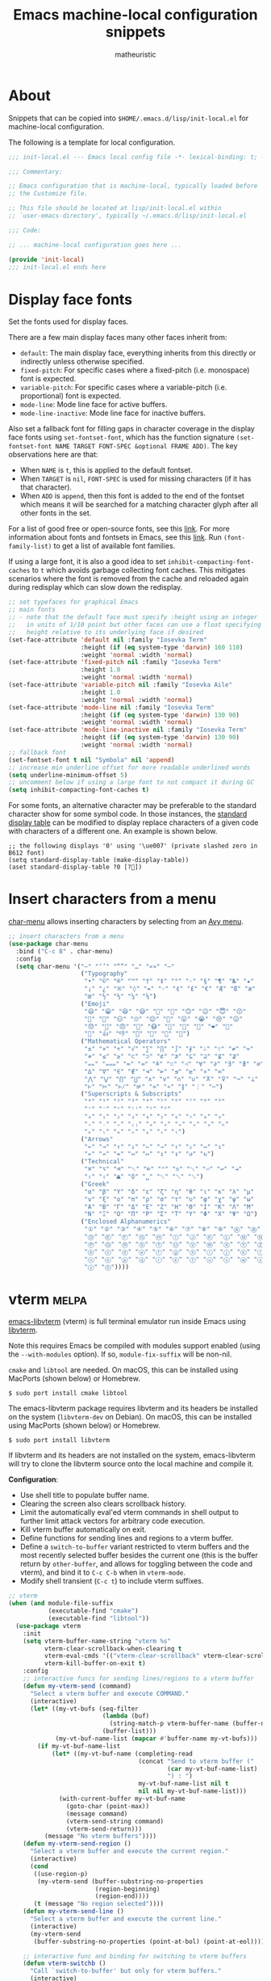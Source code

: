 #+title: Emacs machine-local configuration snippets
#+author: matheuristic
#+options: h:4 num:t toc:t
#+property: header-args:emacs-lisp :exports code

* About

Snippets that can be copied into ~$HOME/.emacs.d/lisp/init-local.el~
for machine-local configuration.

The following is a template for local configuration.

#+begin_src emacs-lisp
;;; init-local.el --- Emacs local config file -*- lexical-binding: t; -*-

;;; Commentary:

;; Emacs configuration that is machine-local, typically loaded before
;; the Customize file.

;; This file should be located at lisp/init-local.el within
;; `user-emacs-directory', typically ~/.emacs.d/lisp/init-local.el

;;; Code:

;; ... machine-local configuration goes here ...

(provide 'init-local)
;;; init-local.el ends here
#+end_src

* Display face fonts

Set the fonts used for display faces.

There are a few main display faces many other faces inherit from:
- ~default~: The main display face, everything inherits from this directly or
  indirectly unless otherwise specified.
- ~fixed-pitch~: For specific cases where a fixed-pitch
  (i.e. monospace) font is expected.
- ~variable-pitch~: For specific cases where a variable-pitch
  (i.e. proportional) font is expected.
- ~mode-line~: Mode line face for active buffers.
- ~mode-line-inactive~: Mode line face for inactive buffers.

Also set a fallback font for filling gaps in character coverage in the
display face fonts using ~set-fontset-font~,
which has the function signature
~(set-fontset-font NAME TARGET FONT-SPEC &optional FRAME ADD)~.
The key observations here are that:
- When ~NAME~ is ~t~, this is applied to the default fontset.
- When ~TARGET~ is ~nil~, ~FONT-SPEC~ is used for missing characters
  (if it has that character).
- When ~ADD~ is ~append~, then this font is added to the end of the
  fontset which means it will be searched for a matching character
  glyph after all other fonts in the set.

For a list of good free or open-source fonts, see this [[https://github.com/matheuristic/dotfiles/blob/master/font_notes.org][link]].
For more information about fonts and fontsets in Emacs, see this [[https://idiocy.org/emacs-fonts-and-fontsets.html][link]].
Run ~(font-family-list)~ to get a list of available font families.

If using a large font, it is also a good idea to set
~inhibit-compacting-font-caches~ to ~t~ which avoids garbage
collecting font caches. This mitigates scenarios where the font is
removed from the cache and reloaded again during redisplay which can
slow down the redisplay.

#+begin_src emacs-lisp
;; set typefaces for graphical Emacs
;; main fonts
;; - note that the default face must specify :height using an integer
;;   in units of 1/10 point but other faces can use a float specifying
;;   height relative to its underlying face if desired
(set-face-attribute 'default nil :family "Iosevka Term"
                    :height (if (eq system-type 'darwin) 160 110)
                    :weight 'normal :width 'normal)
(set-face-attribute 'fixed-pitch nil :family "Iosevka Term"
                    :height 1.0
                    :weight 'normal :width 'normal)
(set-face-attribute 'variable-pitch nil :family "Iosevka Aile"
                    :height 1.0
                    :weight 'normal :width 'normal)
(set-face-attribute 'mode-line nil :family "Iosevka Term"
                    :height (if (eq system-type 'darwin) 130 90)
                    :weight 'normal :width 'normal)
(set-face-attribute 'mode-line-inactive nil :family "Iosevka Term"
                    :height (if (eq system-type 'darwin) 130 90)
                    :weight 'normal :width 'normal)
;; fallback font
(set-fontset-font t nil "Symbola" nil 'append)
;; increase min underline offset for more readable underlined words
(setq underline-minimum-offset 5)
;; uncomment below if using a large font to not compact it during GC
(setq inhibit-compacting-font-caches t)
#+end_src

For some fonts, an alternative character may be preferable to the
standard character show for some symbol code.
In those instances, the [[https://www.gnu.org/software/emacs/manual/html_node/elisp/Active-Display-Table.html#Active-Display-Table][standard display table]] can be modified to
display replace characters of a given code with characters of a
different one.
An example is shown below.

#+begin_example
;; the following displays '0' using '\ue007' (private slashed zero in B612 font)
(setq standard-display-table (make-display-table))
(aset standard-display-table ?0 [?])
#+end_example

* Insert characters from a menu

[[https://github.com/mrkkrp/char-menu][char-menu]] allows inserting characters by selecting from an [[https://github.com/mrkkrp/avy-menu][Avy menu]].

#+begin_src emacs-lisp
;; insert characters from a menu
(use-package char-menu
  :bind ("C-c 8" . char-menu)
  :config
  (setq char-menu '("—" "‘’" "“”" "…" "«»" "–"
                    ("Typography"
                     "•" "©" "®" "™" "†" "‡" "°" "·" "§" "¶" "№" "★"
                     "¡" "¿" "※" "◊" "❧" "☞" "¢" "£" "€" "Æ" "Œ" "æ"
                     "œ" "½" "⅓" "¼" "⅛")
                    ("Emoji"
                     "😄" "😁" "😆" "😅" "🤣" "🙂" "🙃" "😉" "😇" "😙"
                     "🤔" "🤨" "😑" "🙄" "😌" "🙁" "😮" "😭" "😢" "😖"
                     "😞" "😤" "😠" "🤬" "😷" "🤒" "🥳" "💩" "❤" "💯"
                     "👋" "👍" "👎" "🙏" "👀" "🤷" "🎉")
                    ("Mathematical Operators"
                     "±" "×" "÷" "√" "∑" "∏" "∫" "∮" "∴" "∵" "≠" "≈"
                     "≉" "≤" "≥" "⊂" "⊃" "⊄" "⊅" "⊆" "⊇" "⊈" "⊉"
                     "⩵" "⩶" "≔" "≕" "≜" "∷" "∹" "∀" "∂" "∃" "∄" "∅"
                     "∆" "∇" "∈" "∉" "⊲" "⊳" "⊴" "⊵" "∝" "∞"
                     "⋀" "⋁" "⋂" "⋃" "∧" "∨" "∩" "∪" "⊼" "⊽" "¬" "⊥"
                     "⊢" "⊨" "⊬" "⊭" "≃" "≁" "∥" "⋮" "⋯")
                    ("Superscripts & Subscripts"
                     "⁰" "¹" "²" "³" "⁴" "⁵" "⁶" "⁷" "⁸" "⁹"
                     "⁺" "⁻" "⁼" "⁽⁾" "ⁱ" "ⁿ"
                     "₀" "₁" "₂" "₃" "₄" "₅" "₆" "₇" "₈" "₉"
                     "₊" "₋" "₌" "₍₎" "ₐ" "ₑ" "ₒ" "ₓ" "ₔ" "ₕ"
                     "ₖ" "ₗ" "ₘ" "ₙ" "ₚ" "ₛ" "ₜ")
                    ("Arrows"
                     "←" "→" "↑" "↓" "⇐" "⇒" "⇑" "⇓" "⇔" "⇕"
                     "⇍" "⇏" "⇎" "↤" "↦" "↥" "↧" "↺" "↻")
                    ("Technical"
                     "⌘" "⌥" "⌫" "␡" "⌦" "⌃" "⎋" "␛" "⏎" "↩" "⇥"
                     "⇧" "⇪" "⏏" "⌽" "␣" "␀" "␖" "␆")
                    ("Greek"
                     "α" "β" "Y" "δ" "ε" "ζ" "η" "θ" "ι" "κ" "λ" "μ"
                     "ν" "ξ" "ο" "π" "ρ" "σ" "τ" "υ" "φ" "χ" "ψ" "ω"
                     "Α" "Β" "Γ" "Δ" "Ε" "Ζ" "Η" "Θ" "Ι" "Κ" "Λ" "Μ"
                     "Ν" "Ξ" "Ο" "Π" "Ρ" "Σ" "Τ" "Υ" "Φ" "Χ" "Ψ" "Ω")
                    ("Enclosed Alphanumerics"
                     "①" "②" "③" "④" "⑤" "⑥" "⑦" "⑧" "⑨" "Ⓐ" "Ⓑ" "Ⓒ"
                     "Ⓓ" "Ⓔ" "Ⓕ" "Ⓖ" "Ⓗ" "Ⓘ" "Ⓙ" "Ⓚ" "Ⓛ" "Ⓜ" "Ⓝ" "Ⓞ"
                     "Ⓟ" "Ⓠ" "Ⓡ" "Ⓢ" "Ⓣ" "Ⓤ" "Ⓥ" "Ⓦ" "Ⓧ" "Ⓨ" "Ⓩ" "ⓐ"
                     "ⓑ" "ⓒ" "ⓓ" "ⓔ" "ⓕ" "ⓖ" "ⓗ" "ⓘ" "ⓙ" "ⓚ" "ⓛ" "ⓜ"
                     "ⓝ" "ⓞ" "ⓟ" "ⓠ" "ⓡ" "ⓢ" "ⓣ" "ⓤ" "ⓥ" "ⓦ" "ⓧ" "ⓨ"
                     "ⓩ" "⓪"))))
#+end_src

* vterm                                                               :melpa:

[[https://github.com/akermu/emacs-libvterm][emacs-libvterm]] (vterm) is full terminal emulator run inside Emacs
using [[https://launchpad.net/libvterm][libvterm]].

Note this requires Emacs be compiled with modules support enabled
(using the ~--with-modules~ option). If so, ~module-fix-suffix~ will
be non-nil.

~cmake~ and ~libtool~ are needed. On macOS, this can be installed
using MacPorts (shown below) or Homebrew.

#+begin_example
$ sudo port install cmake libtool
#+end_example

The emacs-libvterm package requires libvterm and its headers be
installed on the system (~libvterm-dev~ on Debian). On macOS, this can
be installed using MacPorts (shown below) or Homebrew.

#+begin_example
$ sudo port install libvterm
#+end_example

If libvterm and its headers are not installed on the system,
emacs-libvterm will try to clone the libvterm source onto the local
machine and compile it.

*Configuration*:
- Use shell title to populate buffer name.
- Clearing the screen also clears scrollback history.
- Limit the automatically eval'ed vterm commands in shell output to
  further limit attack vectors for arbitrary code execution.
- Kill vterm buffer automatically on exit.
- Define functions for sending lines and regions to a vterm buffer.
- Define a ~switch-to-buffer~ variant restricted to vterm buffers and
  the most recently selected buffer besides the current one (this is
  the buffer return by ~other-buffer~, and allows for toggling between
  the code and vterm), and bind it to ~C-c C-b~ when in ~vterm-mode~.
- Modify shell transient (~C-c t~) to include vterm suffixes.

#+name: vterm
#+begin_src emacs-lisp
;; vterm
(when (and module-file-suffix
           (executable-find "cmake")
           (executable-find "libtool"))
  (use-package vterm
    :init
    (setq vterm-buffer-name-string "vterm %s"
          vterm-clear-scrollback-when-clearing t
          vterm-eval-cmds '(("vterm-clear-scrollback" vterm-clear-scrollback))
          vterm-kill-buffer-on-exit t)
    :config
    ;; interactive funcs for sending lines/regions to a vterm buffer
    (defun my-vterm-send (command)
      "Select a vterm buffer and execute COMMAND."
      (interactive)
      (let* ((my-vt-bufs (seq-filter
                          (lambda (buf)
                            (string-match-p vterm-buffer-name (buffer-name buf)))
                          (buffer-list)))
             (my-vt-buf-name-list (mapcar #'buffer-name my-vt-bufs)))
        (if my-vt-buf-name-list
            (let* ((my-vt-buf-name (completing-read
                                    (concat "Send to vterm buffer ("
                                            (car my-vt-buf-name-list)
                                            ") : ")
                                    my-vt-buf-name-list nil t
                                    nil nil my-vt-buf-name-list)))
              (with-current-buffer my-vt-buf-name
                (goto-char (point-max))
                (message command)
                (vterm-send-string command)
                (vterm-send-return)))
          (message "No vterm buffers"))))
    (defun my-vterm-send-region ()
      "Select a vterm buffer and execute the current region."
      (interactive)
      (cond
       ((use-region-p)
        (my-vterm-send (buffer-substring-no-properties
                        (region-beginning)
                        (region-end))))
       (t (message "No region selected"))))
    (defun my-vterm-send-line ()
      "Select a vterm buffer and execute the current line."
      (interactive)
      (my-vterm-send
       (buffer-substring-no-properties (point-at-bol) (point-at-eol))))

    ;; interactive func and binding for switching to vterm buffers
    (defun vterm-switchb ()
      "Call `switch-to-buffer' but only for vterm buffers."
      (interactive)
      (let ((completion-regexp-list '("\\`vterm .*")))
        (call-interactively #'switch-to-buffer)))
    (define-key vterm-mode-map (kbd "C-c C-b") #'vterm-switchb)

    ;; add vterm suffixes to shell transient
    (with-eval-after-load 'init
      (transient-append-suffix 'transient/shell '(0 0 -1)
        '("v" "vterm" vterm))
      (transient-append-suffix 'transient/shell '(0 0 -1)
        '("V" "vterm (other)" vterm-other-window))
      (transient-append-suffix 'transient/shell '(0 0 -1)
        '("C-v" "vterm recompile" vterm-module-compile))
      (transient-append-suffix 'transient/shell '(0 1)
        ["Send to vterm"
         ("L" "Line" my-vterm-send-line)
         ("R" "Region" my-vterm-send-region)
         ]
        )
      )
    ))
#+end_src

*Updating compiled modules*: ~M-x vterm-module-compile~ recompiles
vterm-module, so run it to update to newer versions of libvterm.

** Shell-side configuration required for specific vterm features

If desired, vterm also has a number of Emacs and shell integration
features (directory tracking, prompt tracking, message parsing, etc)
that require some [[https://github.com/akermu/emacs-libvterm#shell-side-configuration][shell-side configuration]].

Most of these shell-side configurations require a ~vterm_printf~
helper function.

For Bash or Zsh, add the following in the =~/.bashrc= or =~/.zshrc= file.

#+begin_example
if [ "$INSIDE_EMACS" = "vterm" ]; then
    vterm_printf () {
        if [ -n "$TMUX" ] && ([ "${TERM%%-*}" = "tmux" ] || [ "${TERM%%-*}" = "screen" ] ); then
            # Tell tmux to pass the escape sequences through
            printf "\ePtmux;\e\e]%s\007\e\\" "$1"
        elif [ "${TERM%%-*}" = "screen" ]; then
            # GNU screen (screen, screen-256color, screen-256color-bce)
            printf "\eP\e]%s\007\e\\" "$1"
        else
            printf "\e]%s\e\\" "$1"
        fi
    }
fi
#+end_example

For fish, put the following in a
=~/.config/fish/functions/vterm_printf= file.

#+begin_example
# Helper function for sending info from shell to vterm using escape sequences.
# https://github.com/akermu/emacs-libvterm#shell-side-configuration
if [ "$INSIDE_EMACS" = "vterm" ]
    function vterm_printf
        if [ -n "$TMUX" ]
            # tell tmux to pass the escape sequences through
            # (Source: http://permalink.gmane.org/gmane.comp.terminal-emulators.tmux.user/1324)
            printf "\ePtmux;\e\e]%s\007\e\\" "$argv"
        else if string match -q -- "screen*" "$TERM"
            # GNU screen (screen, screen-256color, screen-256color-bce)
            printf "\eP\e]%s\007\e\\" "$argv"
        else
            printf "\e]%s\e\\" "$argv"
        end
    end
end
#+end_example

*** Directory and prompt tracking

Enables using ~C-c C-n~ and ~C-c C-p~ to go the next and previous
prompts respectively while in vterm.

Also allows ~vterm-beginning-of-line~ and ~vterm-at-prompt-p~
functions to better detect prompts.

For Bash, add the following to the =~/.bashrc= file.

#+begin_example
if [ "$INSIDE_EMACS" = "vterm" ]; then
    vterm_prompt_end(){
        vterm_printf "51;A$(whoami)@$(hostname):$(pwd)"
    }
    PS1=$PS1'\[$(vterm_prompt_end)\]'
fi
#+end_example

For Zsh, add the following to the =~/.zshrc= file.

#+begin_example
if [ "$INSIDE_EMACS" = "vterm" ]; then
    vterm_prompt_end() {
        vterm_printf "51;A$(whoami)@$(hostname):$(pwd)";
    }
    setopt PROMPT_SUBST
    PROMPT=$PROMPT'%{$(vterm_prompt_end)%}'
fi
#+end_example

For fish, create a =~/.config/fish/functions/vterm_prompt_end.fish=
file with the following.

#+begin_example
# Helper function for redefining prompt in config.fish to enable directory
# and prompt tracking in emacs-libvterm
# https://github.com/akermu/emacs-libvterm#directory-tracking-and-prompt-tracking
if [ "$INSIDE_EMACS" = "vterm" ]
    function vterm_prompt_end
        vterm_printf '51;A'(whoami)'@'(hostname)':'(pwd)
    end
end
#+end_example

Next, add the following near the end of the
=~/.config/fish/config.fish= file.

#+begin_example
# Redefine the prompt for directory and prompt tracking in emacs-libvterm
# https://github.com/akermu/emacs-libvterm#directory-tracking-and-prompt-tracking
if [ "$INSIDE_EMACS" = "vterm" ]
    functions -c fish_prompt vterm_old_fish_prompt
    function fish_prompt --description 'Write out the prompt; do not replace this. Instead, put this at end of your file.'
        # Remove the trailing newline from the original prompt. This is done
        # using the string builtin from fish, but to make sure any escape codes
        # are correctly interpreted, use %b for printf.
        printf "%b" (string join "\n" (vterm_old_fish_prompt))
        vterm_prompt_end
    end
end
#+end_example

*** vterm-clear-scrollback-when-clearing support

Required for ~vterm-clear-scrollback-when-clearing~ to work properly
when it is set to non-nil. This automatically clears the scrollback as well
on ~vterm-clear~, which bound to ~C-l~ by default.

For Bash, add the following to the =~/.bashrc= file.

#+begin_example
if [ "$INSIDE_EMACS" = "vterm" ]; then
    function clear(){
        vterm_printf "51;Evterm-clear-scrollback";
        tput clear;
    }
fi
#+end_example

For Zsh, add the following to the =~/.zshrc= file.

#+begin_example
if [ "$INSIDE_EMACS" = "vterm" ]; then
    alias clear='vterm_printf "51;Evterm-clear-scrollback";tput clear'
fi
#+end_example

For fish, create a =~/.config/fish/functions/clear.fish= file with the
following contents.

#+begin_example
# Redefine clear function to also clear scrollback history in emacs-libvterm
# https://github.com/akermu/emacs-libvterm#vterm-clear-scrollback
if [ "$INSIDE_EMACS" = "vterm" ]
    function clear
        vterm_printf "51;Evterm-clear-scrollback"
        tput clear
    end
end
#+end_example

* Language Server Protocol

[[https://github.com/joaotavora/eglot][Emacs Polyglot]] (or eglot) is an Emacs Language Server Protocol client.
It is more lightweight than [[https://github.com/emacs-lsp/lsp-mode][lsp-mode]], though also with less features.

- Compose output from multiple eldoc documentation functions instead
  of only using the first one which is the default behavior ([[https://github.com/joaotavora/eglot/issues/648][link]]).
- ~C-c l~ invokes an eglot transient globally.

#+begin_src emacs-lisp
;; lightweight LSP client
(use-package eglot
  :config
  ;; increase wait time after last change before asking for
  ;; completions from 0.5s to 2s to reduce request rate
  (setq eglot-send-changes-idle-time 2))

;; compose outputs from eldoc doc functions in Eglot managed buffers
(with-eval-after-load 'eldoc
  (with-eval-after-load 'eglot
    (add-hook 'eglot--managed-mode-hook
              (lambda ()
                (when (boundp 'eldoc-documentation-strategy)
                  (setq-local eldoc-documentation-strategy #'eldoc-documentation-compose))))))

;; add transient for Eglot
(with-eval-after-load 'eglot
  (transient-define-prefix transient/eglot ()
    "`eglot' session commands"
    ["Eglot Language Server Protocol client"
     ["Session"
      ("ss" "Start" eglot)
      ("sr" "Reconnect" eglot-reconnect)
      ("sS" "Shutdown" eglot-shutdown)
      ("sQ" "Shutdown all" eglot-shutdown-all)
      ("sc" "Update cfg" eglot-signal-didChangeConfiguration)
      ]
     ["Goto"
      ("ga" "Apropos" xref-find-apropos)
      ("gf" "Defn" xref-find-definitions)
      ("gd" "Decl" eglot-find-declaration)
      ("gi" "Impl" eglot-find-implementation)
      ("gr" "Refs" xref-find-references)
      ("gt" "Typedef" eglot-find-typeDefinition)
      ]
     ["Code Actions"
      ("cc" "Ask server" eglot-code-actions)
      ("re" "Extract" eglot-code-action-extract)
      ("ri" "Inline" eglot-code-action-inline)
      ("ro" "Org. Imprts" eglot-code-action-organize-imports)
      ("rf" "Quickfix" eglot-code-action-quickfix)
      ("rw" "Rewrite" eglot-code-action-rewrite)
      ]
     ["Other"
      ("rh" "Help-at-pt" eldoc)
      ("rr" "Rename" eglot-rename)
      ("rf" "Format" eglot-format)
      ("re" "Events buf" eglot-events-buffer)
      ("rs" "Stderr buf" eglot-stderr-buffer)
      ]
     ]
    )
  (global-set-key (kbd "C-c l") #'transient/eglot))
#+end_src

* Python

- Enable Flymake mode when editing Python files.
- Add Imenu entry to the menubar in ~python-mode~ buffers.
- Use ~jedi-language-server~ ([[https://github.com/pappasam/jedi-language-server][link]]) in Eglot for Python buffers. Since
  ~jedi-language-server~ smartly handles virtual environments, it is
  fine to install it outside of a development environment (e.g., for
  conda it can be installed in some ~jedi-ls~ environment with the
  ~jedi-language-server~ binary symlinked to a directory in ~$PATH~).
- When in a Python buffer, ~C-c m~ invokes a mode-specific transient
  (configured in ~init.el~).

#+begin_src emacs-lisp
;; enable `flymake-mode' in `python-mode' buffers
(add-hook 'python-mode-hook #'flymake-mode t)

;; add Imenu index to menubar
(with-eval-after-load 'imenu
  (add-hook 'python-mode-hook 'imenu-add-menubar-index))

;; use jedi-language-server for Python buffers when using eglot
(with-eval-after-load 'eglot
  (setf (alist-get 'python-mode eglot-server-programs) '("jedi-language-server")))
#+end_src

* R

R support is provided by [[https://ess.r-project.org/][Emacs Speaks Statistics]], more commonly known
by its abbreviation ESS ([[https://github.com/emacs-ess/ESS][Github]]).

- Install the [[https://cran.r-project.org/web/packages/lintr/index.html][lintr]] and [[https://cran.r-project.org/web/packages/styler/index.html][styler]] CRAN packages
  #+begin_src R
  install.packages("lintr")
  install.packages("styler")
  #+end_src
- Linting via Flycheck or Flymake uses the [[https://github.com/r-lib/lintr][lintr]] R package, and
  sometimes manual creation the =~/.R/lintr_cache~= directory is
  needed (see [[https://emacs.stackexchange.com/questions/53018/flycheck-r-lintr-doesnt-find-anything][StackOverflow issue]]).
- ~M--~ inserts ~<-~ in ~ess-mode~ and ~inferior-ess-mode~.
- ~C-S-m~ inserts ~%>%~ followed by a new line in ~ess-mode~ and
  ~inferior-ess-mode~.
- [[https://github.com/ShuguangSun/ess-r-insert-obj][ess-r-insert-obj]] provides utilities for inserting variable and
  column names or their values in ESS-R.
- [[https://github.com/ShuguangSun/ess-r-insert-obj][ess-r-insert-obj]] provides utilities for inserting variable and
  column names or their values in ESS-R.
- [[https://github.com/polymode/poly-R/][poly-R]] provides better support for R Markdown and bookdown files,
  leveraging [[https://github.com/polymode/polymode][polymode]] to have different major modes be active for
  different buffer regions.
- Code reformatting is done using the ~reformatter-define~ macro from
  the ~reformatter~ package, which defines two interactive commands
  ~r-styler-format-buffer~ and ~r-styler-format-region~ (only works on
  top-level objects) along with the local minor mode
  ~r-styler-format-on-save-mode~ that uses [[https://github.com/r-lib/styler][styler]] to format the code
  in the buffer.
- When in an R buffer, ~C-c m~ invokes a mode-specific transient

#+begin_src emacs-lisp
;; support for R language using Emacs Speaks Statistics
(use-package ess
  :mode ("\\.R\\'" . R-mode)
  :commands (R-mode ess-switch-to-ESS)
  :init (setq ess-eval-visibly 'nowait
              ess-default-style 'RStudio
              ;; use Flymake only when buffer has an inferior process
              ess-use-flymake 'process))

;; forward pipe and assignment R operator shortcuts, adapted from
;; https://emacs.stackexchange.com/questions/8041/how-to-implement-the-piping-operator-in-ess-mode
(defun my-insert-R-forward-pipe-operator ()
  "Insert R magrittr forward pipe operator '%>%'."
  (interactive)
  (just-one-space 1)
  (insert "%>%")
  (reindent-then-newline-and-indent))
(defun my-insert-R-assignment-operator ()
  "Insert R assigment operator '<-'."
  (interactive)
  (just-one-space 1)
  (insert "<- "))

;; bindings for the above R operator shortcuts
(with-eval-after-load 'ess-r-mode
  (define-key ess-r-mode-map (kbd "M--") #'my-insert-R-assignment-operator)
  (define-key ess-r-mode-map (kbd "C-S-m") #'my-insert-R-forward-pipe-operator)
  (define-key inferior-ess-r-mode-map (kbd "M--") #'my-insert-R-assignment-operator)
  (define-key inferior-ess-r-mode-map (kbd "C-S-m") #'my-insert-R-forward-pipe-operator))

;; view data in ESS-R
(use-package ess-view-data
  :after ess-r-mode
  :bind (:map ess-r-mode-map
         ("C-c v" . ess-view-data-print))
  :init
  ;; set update print backend to knitr::kable() due to csv-mode
  ;; header-line errors when using the default print backend
  (setq ess-view-data-current-update-print-backend 'kable))

;; insert column or variable names or values in ESS-R, useful when
;; working with tidyverse
(use-package ess-r-insert-obj
  :after ess-r-mode
  :bind (:map ess-r-mode-map
         ("C-c i f" . ess-r-insert-obj-dt-name)
         ("C-c i c" . ess-r-insert-obj-col-name)
         ("C-c i C" . ess-r-insert-obj-col-name-all)
         ("C-c i v" . ess-r-insert-obj-value)
         ("C-c i V" . ess-r-insert-obj-value-all)))

;; better support for R Markdown and bookdown files
(use-package poly-R)

;; format R buffers using styler
(with-eval-after-load 'reformatter
  (with-eval-after-load 'ess-r-mode
    ;; define `ess-r-styler-format-buffer', `ess-r-styler-format-region'
    ;; and `ess-r-styler-format-on-save-mode'
    (reformatter-define ess-r-styler-format
      :program "Rscript"
      :args `("--vanilla"
              "-e"
              ,(mapconcat
                'identity
                '("options(styler.colored_print.vertical=FALSE)"
                  "con <- file(\"stdin\")"
                  "out <- styler::style_text(readLines(con))"
                  "close(con)"
                  "out")
                "; ")
              "-")
      :group 'ess-R
      :lighter 'RStylFmt)
    ;; dwim function that calls `ess-r-styler-format-region' if a region
    ;; is selected, or `ess-r-styler-format-buffer' otherwise
    (defun ess-r-styler-format-buffer-or-region ()
      "Format the current R buffer or a region if selected using styler.
Formatting a selected region only works on top-level objects."
      (interactive)
      (cond
       ((use-region-p) (ess-r-styler-format-region (region-beginning)
                                                   (region-end)))
       (t (ess-r-styler-format-buffer))))))

;; major-mode specific transient for ess-r-mode
(with-eval-after-load 'ess-r-mode
  (require 'ess-view-data)
  (require 'ess-r-insert-obj)
  (transient-define-prefix transient/ess-r-mode ()
    "`ess-r-mode' commands."
    ["Emacs Speaks Statistics"
     ["Session"
      ("N" "New" R)
      ("R" "Request" ess-request-a-process)
      ("s" "Switch" ess-switch-to-ESS)
      ("q" "Quit" ess-quit)
      ]
     ["Eval"
      ("l" "Line" ess-eval-line)
      ("f" "Function" ess-eval-function)
      ("r" "Region" ess-eval-region)
      ("b" "Buffer" ess-eval-buffer)
      ]
     ["Workspace"
      ("D" "Change dir" ess-change-directory)
      ("d" "R dired" ess-rdired)
      ("v" "View data" ess-view-data-print)
      ]
     ["Insert"
      ("if" "Dataframe name" ess-r-insert-obj-dt-name)
      ("ic" "Column name" ess-r-insert-obj-col-name)
      ("iC" "Column name (all)" ess-r-insert-obj-col-name-all)
      ("iv" "Column value" ess-r-insert-obj-value)
      ("iV" "Column value (all)" ess-r-insert-obj-value-all)
      ]
     ["Help"
      ("h" "Object" ess-display-help-on-object)
      ("A" "Apropos" ess-display-help-apropos)
      ("H" "Browser" ess-display-help-in-browser)
      ]
     ]
    [
     ["Format"
      ("y" "Region or buffer" ess-r-styler-format-buffer-or-region)
      ("Y" (lambda ()
             (interactive)
             (transient--make-description
              "Buffer on save"
              ess-r-styler-format-on-save-mode))
       ess-r-styler-format-on-save-mode :transient t)
      ]
     ]
    )
  (define-key ess-r-mode-map (kbd "C-c m") #'transient/ess-r-mode))
#+end_src

* Racket

[[https://github.com/greghendershott/racket-mode][racket-mode]] provides a major mode for editing [[https://racket-lang.org/][Racket]] buffers.

- When in a Racket buffer, ~C-c m~ invokes a mode-specific transient

#+begin_src emacs-lisp
;; support for Racket buffers
(use-package racket-mode
  :defer t
  :config
  (defun racket-mode--maybe-enable-racket-xp-mode ()
    "Enables `racket-xp-mode' if the \"racket\" executable is in system path.
This is useful for only enabling `racket-xp-mode' when the active
environment has Racket installed."
    (when (executable-find "racket")
      (racket-xp-mode 1)))
  (add-hook 'racket-mode-hook #'racket-mode--maybe-enable-racket-xp-mode))

;; major-mode specific transient for racket-mode
(with-eval-after-load 'racket-mode
  (defun transient/racket-mode--visit-definition ()
    "Visits definition of identifier at point in `racket-mode' buffers.
Uses `racket-xp-visit-definition' if `racket-xp-mode' is enabled,
and `racket-repl-visit-definition' otherwise."
    (interactive)
    (if racket-xp-mode
        (racket-xp-visit-definition)
      (racket-repl-visit-definition)))

  (defun transient/racket-mode--describe ()
    "Describe identifier at point in `racket-mode' buffers.
Uses `racket-xp-describe' if `racket-xp-mode' is enabled, and
`racket-repl-describe' otherwise."
    (interactive)
    (if racket-xp-mode
        (racket-xp-describe)
      (racket-repl-describe)))

  (defun transient/racket-mode--documentation ()
    "Show documentation for identifier at point in `racket-mode' buffers.
Documentation is opened in an external browser.
Uses `racket-xp-documentation' if `racket-xp-mode' is enabled,
and `racket-repl-documentation' otherwise."
    (interactive)
    (if racket-xp-mode
        (racket-xp-documentation)
      (racket-repl-documentation)))

  (transient-define-prefix transient/racket-mode ()
    "`racket-mode' commands."
    ["Racket"
     ["Run"
      ("rr" "Buffer in REPL" racket-run)
      ("rm" "Module in REPL" racket-run-module-at-point)
      ("rR" "File in shell" racket-racket)
      ]
     ["Profiling/Logging"
      ("rp" "Profiler" racket-profile)
      ("rl" "Logger" racket-logger)
      ]
     ["Refactoring"
      ("Rb" "Base requires" racket-base-requires)
      ("Rt" "Tidy requires" racket-tidy-requires)
      ("RT" "Trim requires" racket-trim-requires)
      ]
     ["Editing"
      ("a" "Align" racket-align)
      ("u" "Unalign" racket-unalign)
      ]
     ]
    [
     ["Testing"
      ("tt" "Run tests in REPL" racket-test)
      ("tr" "Raco test" racket-raco-test)
      ]
     ["Help"
      ("." "Visit definition" transient/racket-mode--visit-definition)
      ("C-." "Visit module" racket-visit-module)
      ("," "Unvisit" racket-unvisit)
      ("h" "Describe" transient/racket-mode--describe)
      ("H" "Documentation" transient/racket-mode--documentation)
      ]
     ["Other"
      ("f" "Find collection" racket-find-collection)
      ("p" (lambda ()
             (transient--make-description
              "Paredit mode"
              paredit-mode))
       paredit-mode :transient t)
      ("x" (lambda ()
             (transient--make-description
              "Explain/Explore mode"
              racket-xp-mode))
       racket-xp-mode :transient t)
      ("s" "Compile racket-mode" racket-mode-start-faster)
      ("S" "Revert compile" racket-mode-start-slower)
      ]
     ]
    )

  (define-key racket-mode-map (kbd "C-c m") #'transient/racket-mode))
#+end_src

* Go

- Support for Go buffers
- Add Imenu entry to the menubar in ~go-mode~ buffers
- Install ~gopls~ which is usable with Eglot by running
  ~GO111MODULE=on go get golang.org/x/tools/gopls@latest~
- When in a Go buffer, ~C-c m~ invokes a mode-specific transient

#+begin_src emacs-lisp
;; support for Go buffers
(use-package go-mode
  :mode ("\\.go\\'" . go-mode)
  :config
  ;; add Imenu index to menubar
  (with-eval-after-load 'imenu
    (add-hook 'go-mode-hook 'imenu-add-menubar-index))
  ;; major-mode specific transient for Go buffers
  (transient-define-prefix transient/go-mode ()
    "`go-mode' commands."
    ["Go"
     ["Goto"
      ("fa" "Arguments" go-goto-arguments)
      ("fd" "Docstring" go-goto-docstring)
      ("ff" "Function" go-goto-function)
      ("fi" "Imports" go-goto-imports)
      ("fm" "Method recv" go-goto-method-receiver)
      ("fn" "Func name" go-goto-function-name)
      ("fr" "Return vals" go-goto-return-values)
      ]
     ["Imports"
      ("a" "Add" go-import-add)
      ("r" "Remove unused" go-remove-unused-imports)
      ""
      "Playground"
      ("pd" "Download URL" go-download-play)
      ("pb" "Send buffer" go-play-buffer)
      ("pr" "Send region" go-play-region)
      ]
     ["Other"
      ("C" "Test coverage" go-coverage)
      ("D" "Godoc" godoc)
      ("F" "Gofmt" gofmt)
      ("P" "Set project" go-set-project)
      ]
     ]
    )
  (define-key go-mode-map (kbd "C-c m") #'transient/go-mode))
#+end_src

* Common Lisp

- Support for Common Lisp files using [[https://github.com/joaotavora/sly][SLY]] (fork of [[https://slime.common-lisp.dev/][SLIME]])
- The first available implementation among [[https://github.com/roswell/roswell][Roswell]] (an implementation
  manager), [[http://www.sbcl.org/][SBCL]] and [[https://ccl.clozure.com/][Clozure CL]] is used
- When in a Common Lisp buffer, ~C-c m~ invokes a mode-specific
  transient
- TODO
  - [[https://github.com/mmgeorge/sly-asdf][sly-asdf]] (support for editing [[https://asdf.common-lisp.dev/][ASDF]] systems)
  - [[https://github.com/joaotavora/sly-quicklisp][sly-quicklisp]] ([[https://www.quicklisp.org/][Quicklisp]] support)
  - [[https://github.com/joaotavora/sly-macrostep][sly-macrostep]] (expand macros within the source file, may not be needed)

#+begin_src emacs-lisp
;; support for Common Lisp
(use-package sly
  :hook ((lisp-mode sly-mrepl-mode) . enable-paredit-mode)
  :config
  (setq inferior-lisp-program (cond ((executable-find "ros") "ros -Q run")
                                    ((executable-find "sbcl") "sbcl")
                                    ((executable-find "ccl64") "ccl64")
                                    (t "lisp")))
  ;; major-mode specific transient for Common Lisp buffers
  (transient-define-prefix transient/sly-mode ()
    "`sly-mode' commands."
    ["Sly"
     ["Actions"
      ("z" "Connect" sly)
      ("e" "Eval" sly-interactive-eval)
      ("p" "Eval at point" sly-pprint-eval-last-expression)
      ("r" "Eval region" sly-eval-region)
      ("b" "Interrupt" sly-interrupt)
      ("t" "Toggle trace" sly-toggle-trace-fdefinition)
      ("I" "Inspect" sly-inspect)
      ("M-d" "Disassemble" sly-disassemble-symbol)
      ("C-u" "Undefine fn" sly-undefine-function)
      ]
     ["Who"
      ("wa" "Specializes" sly-who-specializes)
      ("wb" "Binds" sly-who-binds)
      ("wc" "Calls" sly-who-calls)
      ("wm" "Macro expands" sly-who-macroexpands)
      ("wr" "References" sly-who-references)
      ("ws" "Sets" sly-who-sets)
      ("ww" "Is called by" sly-calls-who)
      ]
     ["Show"
      ("xc" "Connections" sly-list-connections)
      ("xt" "Threads" sly-list-threads)
      ("x<" "Callers" sly-list-callers)
      ("x>" "Callees" sly-list-callees)
      ("xm" "Macroexpand-1" sly-expand-1)
      ("xM" "Macroexpand-*" sly-macroexpand-all)
      ]
     ["Selector"
      ("xd" "Debugger" sly-db-pop-to-debugger-maybe)
      ("xe" "Events" sly-pop-to-events-buffer)
      ("xi" "REPL" sly-inferior-lisp-buffer)
      ("xl" "Last buf" sly-switch-to-most-recent)
      ("xn" "Next conn" sly-next-connection)
      ("xp" "Prev conn" sly-prev-connection)
      ]
     ]
    [
     ["Doc"
      ("da" "Apropos" sly-apropos)
      ("dd" "Lookup" sly-documentation-lookup)
      ("df" "Function" sly-describe-function)
      ("ds" "Symbol" sly-describe-symbol)
      ("d~" "Hyperspec" hyperspec-lookup)
      ]
     ]
    )
  (with-eval-after-load 'sly-stickers
    (transient-append-suffix 'transient/sly-mode '(-1 -1)
      ["Stickers"
       ("ss" "DWIM" sly-stickers-dwim)
       ("sr" "Replay" sly-stickers-replay)
       ("sS" "Fetch" sly-stickers-fetch)
       ("sF" "Forget" sly-stickers-forget)
       ("sd" "Clear defun" sly-stickers-clear-defun-stickers)
       ("sk" "Clear buf" sly-stickers-clear-buffer-stickers)
       ("sR" "Clear region" sly-stickers-clear-region-stickers)
       ]
      ))
  (with-eval-after-load 'sly-trace-dialog
    (transient-append-suffix 'transient/sly-mode '(0 3 -1)
      '("xT" "Trace dialog" sly-trace-dialog)
      ))
  (define-key sly-mode-map (kbd "C-c m") #'transient/sly-mode))
#+end_src

* Julia

- Support for Julia buffers
- Julia REPL integration using [[https://github.com/tpapp/julia-repl][julia-repl]] or [[https://github.com/gcv/julia-snail][julia-snail]]
- When in a Julia buffer, ~C-c m~ invokes a mode-specific transient

Version using ~julia-repl~ to provide Julia REPL support in Emacs.

#+begin_src emacs-lisp
;; support for editing Julia buffers
(use-package julia-mode)

;; support for running the Julia REPL inside Emacs
(use-package julia-repl
  :after julia-mode
  :hook (julia-mode . julia-repl-mode)
  :config
  ;; interactive function for showing completions in attached REPL
  (defun my-julia-repl-completions ()
    "Show completions in attached `julia-repl' REPL."
    (interactive)
    (if (thing-at-point 'word)
        (julia-repl--send-string (concat "using REPL;"
                                         "println(\"\");"
                                         "println(\"Completions\");"
                                         "println(\"-----------\");"
                                         "for c in REPL.REPLCompletions.completions(\""
                                         (thing-at-point 'line t)
                                         "\","
                                         (number-to-string (current-column))
                                         ")[1];"
                                         "println("
                                         "c isa REPL.REPLCompletions.KeywordCompletion ? c.keyword : c.mod"
                                         ");"
                                         "end"
                                         ))
      (message "Nothing to complete at point")))
  (define-key julia-repl-mode-map (kbd "C-c TAB") #'my-julia-repl-completions)
  ;; julia-repl-mode transient
  (transient-define-prefix transient/julia-repl-mode ()
    "`julia-repl-mode' commands."
    ["Julia REPL"
     [
      ("z" "Connect" julia-repl)
      ("a" "Activate" julia-repl-activate-parent)
      ("b" "Send buffer" julia-repl-send-buffer)
      ("c" "Send region/line" julia-repl-send-region-or-line)]
     [
      ("p" "Change dir" julia-repl-cd)
      ("s" "Set REPL suffix" julia-repl-prompt-set-inferior-buffer-name-suffix)
      ("v" "Set Julia exe" julia-repl-prompt-set-executable-key)
      ("t" "Includet buffer" julia-repl-includet-buffer)
      ]
     [("d" "@doc" julia-repl-doc)
      ("e" "@edit" julia-repl-edit)
      ("l" "List methods" julia-repl-list-methods)
      ("m" "Macroexpand" julia-repl-macroexpand)
      ]
     [("TAB" "complete" my-julia-repl-completions)
      ]
     ]
    )
  (define-key julia-repl-mode-map (kbd "C-c m") #'transient/julia-repl-mode))
#+end_src

Version using ~julia-snail~ to provide Julia REPL support in Emacs.
Note that ~julia-snail~ uses ~vterm~ so install that as well.

#+begin_src emacs-lisp
;; provides a Julia IDE
(use-package julia-snail
  ;; julia-mode is automatically installed by this package
  :after vterm
  :hook (julia-mode . julia-snail-mode)
  :config
  ;; enable Julia multimedia integration if images are supported
  (when (display-images-p)
    (setq julia-snail-multimedia-enable t))
  ;; major-mode specific transient for Julia buffers
  (transient-define-prefix transient/julia-snail-mode ()
    "`julia-snail-mode' commands."
    ["Julia Snail"
     ["Actions"
      ("z" "Connect" julia-snail)
      ("a" "Activate pkg" julia-snail-package-activate)
      ("d" "Documentation lookup" julia-snail-doc-lookup)
      ("m" "Toggle multimedia" julia-snail-multimedia-toggle-display-in-emacs)
      ("R" "Update module cache" julia-snail-update-module-cache)
      ]
     ["Send"
      ("k" "Buffer" julia-snail-send-buffer-file)
      ("c" "Top-level form" julia-snail-send-top-level-form)
      ("r" "Region" julia-snail-send-region)
      ("l" "Line" julia-snail-send-line)
      ("e" "DWIM" julia-snail-send-dwim)
      ]
     ]
    )
  (define-key julia-snail-mode-map (kbd "C-c m") #'transient/julia-snail-mode))
#+end_src

Version using ESS (not quite as well-integrated).

#+begin_src emacs-lisp
;; support for editing Julia buffers
(use-package julia-mode)

;; support for interacting with Julia buffers using ESS
(use-package ess
  :init (setq ess-eval-visibly 'nowait
              ;; ess-default-style 'RStudio
              ;; use Flymake only when buffer has an inferior process
              ess-use-flymake 'process)
  :config
  (setq inferior-julia-program (executable-find "julia"))
  (setq inferior-julia-args "--color=yes")
  (require 'ess-julia)
  ;; workaround for https://github.com/emacs-ess/ESS/issues/1151
  ;; ess-julia.el line 292 which is
  ;;   (ess-local-customize-alist     . ess-julia-customize-alist)
  ;; should be
  ;;   (ess-local-customize-alist     . 'ess-julia-customize-alist)
  (setf (alist-get 'ess-local-customize-alist ess-julia-customize-alist) '(quote ess-julia-customize-alist))
  (add-hook 'julia-mode-hook #'ess-julia-mode))
#+end_src
